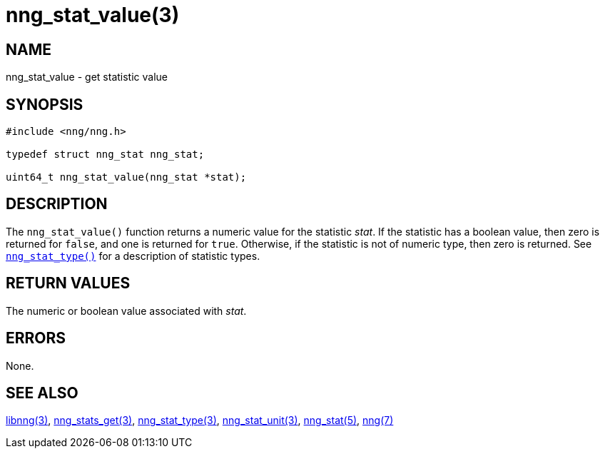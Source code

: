 = nng_stat_value(3)
//
// Copyright 2018 Staysail Systems, Inc. <info@staysail.tech>
// Copyright 2018 Capitar IT Group BV <info@capitar.com>
//
// This document is supplied under the terms of the MIT License, a
// copy of which should be located in the distribution where this
// file was obtained (LICENSE.txt).  A copy of the license may also be
// found online at https://opensource.org/licenses/MIT.
//

== NAME

nng_stat_value - get statistic value

== SYNOPSIS

[source, c]
----
#include <nng/nng.h>

typedef struct nng_stat nng_stat;

uint64_t nng_stat_value(nng_stat *stat);
----

== DESCRIPTION

The `nng_stat_value()` function returns a numeric value for the statistic _stat_.
If the statistic has a boolean value, then zero is returned for `false`, and
one is returned for `true`.
Otherwise, if the statistic is not of numeric type, then zero is returned.
See xref:nng_stat_type.3.adoc[`nng_stat_type()`] for a description of statistic types.

== RETURN VALUES

The numeric or boolean value associated with _stat_.

== ERRORS

None.

== SEE ALSO

[.text-left]
xref:libnng.3.adoc[libnng(3)],
xref:nng_stats_get.3.adoc[nng_stats_get(3)],
xref:nng_stat_type.3.adoc[nng_stat_type(3)],
xref:nng_stat_unit.3.adoc[nng_stat_unit(3)],
xref:nng_stat.5.adoc[nng_stat(5)],
xref:nng.7.adoc[nng(7)]
